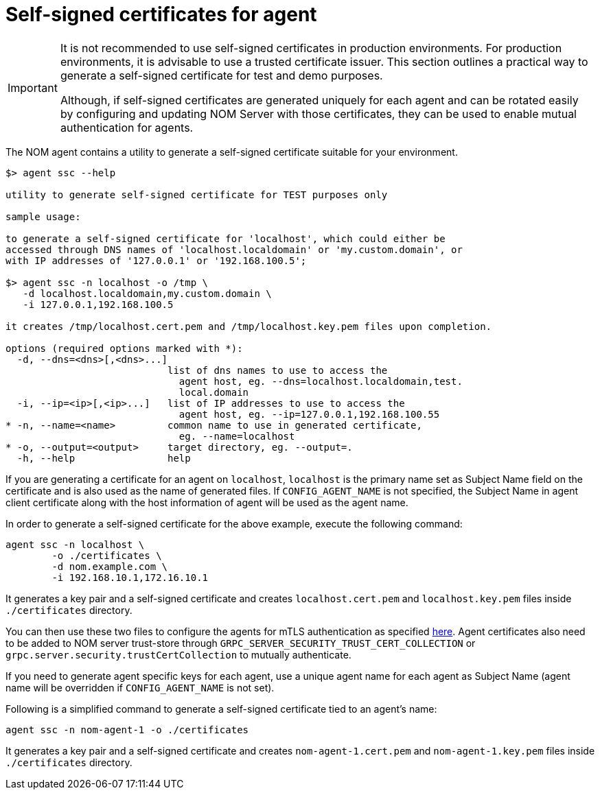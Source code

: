 = Self-signed certificates for agent

[IMPORTANT]
====
It is not recommended to use self-signed certificates in production environments.
For production environments, it is advisable to use a trusted certificate issuer.
This section outlines a practical way to generate a self-signed certificate for test and demo purposes.

Although, if self-signed certificates are generated uniquely for each agent and can be rotated easily by configuring and updating NOM Server with those certificates, they can be used to enable mutual authentication for agents. 
====

The NOM agent contains a utility to generate a self-signed certificate suitable for your environment.

[source, terminal, role=noheader]
----
$> agent ssc --help

utility to generate self-signed certificate for TEST purposes only

sample usage:

to generate a self-signed certificate for 'localhost', which could either be
accessed through DNS names of 'localhost.localdomain' or 'my.custom.domain', or
with IP addresses of '127.0.0.1' or '192.168.100.5';

$> agent ssc -n localhost -o /tmp \
   -d localhost.localdomain,my.custom.domain \
   -i 127.0.0.1,192.168.100.5

it creates /tmp/localhost.cert.pem and /tmp/localhost.key.pem files upon completion.

options (required options marked with *):
  -d, --dns=<dns>[,<dns>...]
                            list of dns names to use to access the
                              agent host, eg. --dns=localhost.localdomain,test.
                              local.domain
  -i, --ip=<ip>[,<ip>...]   list of IP addresses to use to access the
                              agent host, eg. --ip=127.0.0.1,192.168.100.55
* -n, --name=<name>         common name to use in generated certificate,
                              eg. --name=localhost
* -o, --output=<output>     target directory, eg. --output=.
  -h, --help                help
----

If you are generating a certificate for an agent on `localhost`, `localhost` is the primary name set as Subject Name field on the certificate and is also used as the name of generated files. If `CONFIG_AGENT_NAME` is not specified, the Subject Name in agent client certificate along with the host information of agent will be used as the agent name.

In order to generate a self-signed certificate for the above example, execute the following command:

[source, terminal, role=noheader]
----
agent ssc -n localhost \
	-o ./certificates \
	-d nom.example.com \
	-i 192.168.10.1,172.16.10.1
----

It generates a key pair and a self-signed certificate and creates `localhost.cert.pem` and `localhost.key.pem` files inside `./certificates` directory.

You can then use these two files to configure the agents for mTLS authentication as specified xref:./self-registered.adoc#agent_mtls[here]. Agent certificates also need to be added
to NOM server trust-store through `GRPC_SERVER_SECURITY_TRUST_CERT_COLLECTION` or `grpc.server.security.trustCertCollection` to mutually authenticate.

If you need to generate agent specific keys for each agent, use a unique agent name for each agent as Subject Name (agent name will be overridden if `CONFIG_AGENT_NAME` is not set). 

Following is a simplified command to generate a self-signed certificate tied to an agent's name: 

[source, terminal, role=noheader]
----
agent ssc -n nom-agent-1 -o ./certificates
----

It generates a key pair and a self-signed certificate and creates `nom-agent-1.cert.pem` and `nom-agent-1.key.pem` files inside `./certificates` directory.
